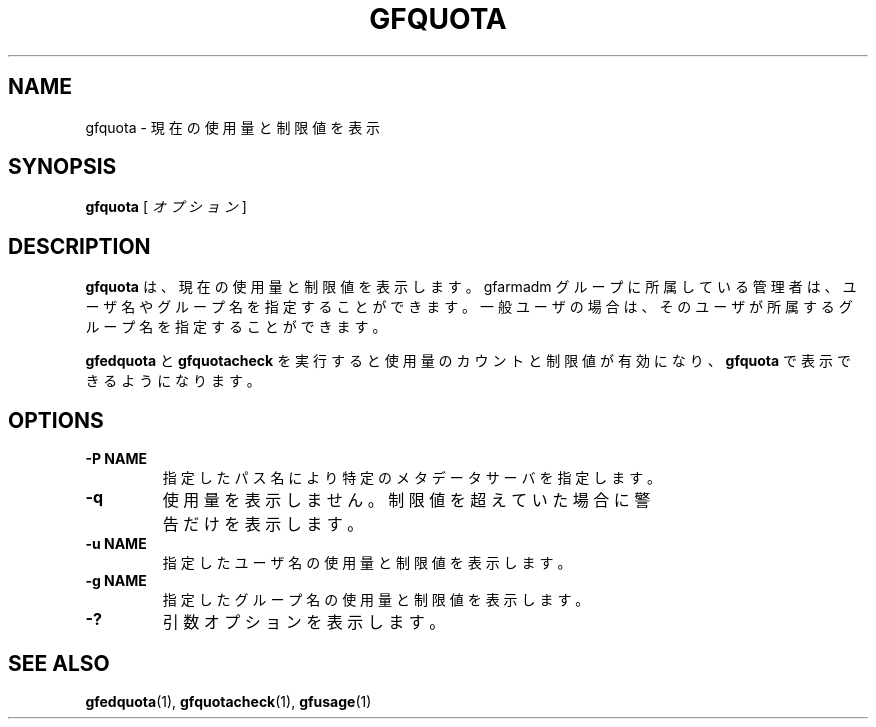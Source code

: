 .\" This manpage has been automatically generated by docbook2man 
.\" from a DocBook document.  This tool can be found at:
.\" <http://shell.ipoline.com/~elmert/comp/docbook2X/> 
.\" Please send any bug reports, improvements, comments, patches, 
.\" etc. to Steve Cheng <steve@ggi-project.org>.
.TH "GFQUOTA" "1" "23 March 2011" "Gfarm" ""

.SH NAME
gfquota \- 現在の使用量と制限値を表示
.SH SYNOPSIS

\fBgfquota\fR [ \fB\fIオプション\fB\fR ]

.SH "DESCRIPTION"
.PP
\fBgfquota\fR は、現在の使用量と制限値を表示します。
gfarmadm グループに所属している管理者は、ユーザ名やグループ名を指定する
ことができます。
一般ユーザの場合は、そのユーザが所属するグループ名を指定することができ
ます。
.PP
\fBgfedquota\fR と \fBgfquotacheck\fR を
実行すると使用量のカウントと制限値が有効になり、
\fBgfquota\fR で表示できるようになります。
.SH "OPTIONS"
.TP
\fB-P NAME\fR
指定したパス名により特定のメタデータサーバを指定します。
.TP
\fB-q\fR
使用量を表示しません。
制限値を超えていた場合に警告だけを表示します。
.TP
\fB-u NAME\fR
指定したユーザ名の使用量と制限値を表示します。
.TP
\fB-g NAME\fR
指定したグループ名の使用量と制限値を表示します。
.TP
\fB-?\fR
引数オプションを表示します。
.SH "SEE ALSO"
.PP
\fBgfedquota\fR(1),
\fBgfquotacheck\fR(1),
\fBgfusage\fR(1)
